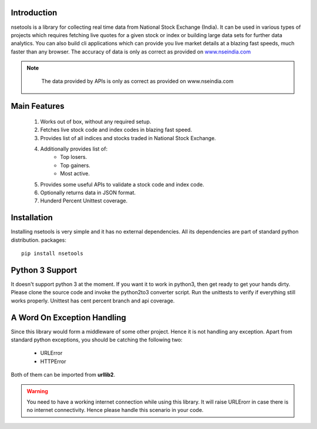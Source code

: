 Introduction
============

nsetools is a library for collecting real time data from National Stock Exchange (India).
It can be used in various types of projects which requires fetching live quotes for a given
stock or index or building large data sets for further data analytics. You can also build cli
applications which can provide you live market details at a blazing fast speeds, much faster
than any browser. The accuracy of data is only as correct as provided on `www.nseindia.com`_

.. note:: 
    The data provided by APIs is only as correct as provided on www.nseindia.com

 .. _`www.nseindia.com`: www.nseindia.com

Main Features
=============

    #. Works out of box, without any required setup.
    #. Fetches live stock code and index codes in blazing fast speed.
    #. Provides list of all indices and stocks traded in National Stock Exchange.
    #. Additionally provides list of:
        * Top losers.
        * Top gainers.
        * Most active.
    #. Provides some useful APIs to validate a stock code and index code.
    #. Optionally returns data in JSON format.
    #. Hunderd Percent Unittest coverage.

Installation
============

Installing nsetools is very simple and it has no external dependencies. All its dependencies
are part of standard python distribution. 
packages::

    pip install nsetools


Python 3 Support
================

It doesn't support python 3 at the moment. If you want it to work in python3, then get ready 
to get your hands dirty. Please clone the source code and invoke the python2to3 converter 
script. Run the unittests to verify if everything still works properly. Unittest has cent 
percent branch and api coverage.

A Word On Exception Handling 
============================

Since this library would form a middleware of some other project. Hence it is not handling any 
exception. Apart from standard python exceptions, you should be catching the following two:

    * URLError
    * HTTPError 

Both of them can be imported from **urllib2**.


.. warning::

    You need to have a working internet connection while using this library. It will raise URLErorr 
    in case there is no internet connectivity. Hence please handle this scenario in your code.


